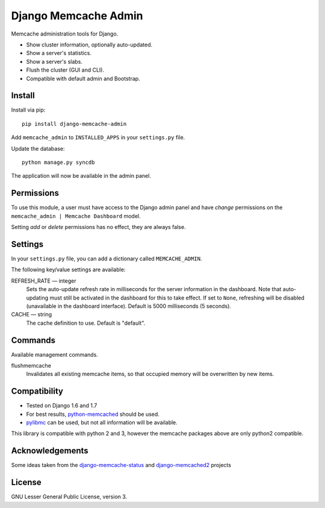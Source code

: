 Django Memcache Admin
=====================

Memcache administration tools for Django.

* Show cluster information, optionally auto-updated.
* Show a server's statistics.
* Show a server's slabs.
* Flush the cluster (GUI and CLI).
* Compatible with default admin and Bootstrap.

Install
-------
Install via pip::

    pip install django-memcache-admin

Add ``memcache_admin`` to ``INSTALLED_APPS`` in your ``settings.py`` file.

Update the database::

    python manage.py syncdb

The application will now be available in the admin panel.


Permissions
-----------
To use this module, a user must have access to the Django admin panel and have *change* permissions on the
``memcache_admin | Memcache Dashboard`` model.

Setting *add* or *delete* permissions has no effect, they are always false.


Settings
--------
In your ``settings.py`` file, you can add a dictionary called ``MEMCACHE_ADMIN``.

The following key/value settings are available:

REFRESH_RATE — integer
  Sets the auto-update refresh rate in milliseconds for the server information in the dashboard.
  Note that auto-updating must still be activated in the dashboard for this to take effect.
  If set to ``None``, refreshing will be disabled (unavailable in the dashboard interface).
  Default is 5000 milliseconds (5 seconds).

CACHE — string
  The cache definition to use. Default is "default".


Commands
--------
Available management commands.

flushmemcache
  Invalidates all existing memcache items, so that occupied memory will be overwritten by new items.


Compatibility
-------------
* Tested on Django 1.6 and 1.7
* For best results, `python-memcached <https://pypi.python.org/pypi/python-memcached/>`_ should be used.
* `pylibmc <https://pypi.python.org/pypi/pylibmc/>`_ can be used, but not all information will be available.

This library is compatible with python 2 and 3, however the memcache packages above are only python2 compatible.


Acknowledgements
----------------
Some ideas taken from the
`django-memcache-status <https://pypi.python.org/pypi/django-memcache-status/1.1/>`_
and `django-memcached2 <https://pypi.python.org/pypi/django-memcached2/>`_ projects


License
-------
GNU Lesser General Public License, version 3.
